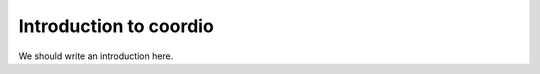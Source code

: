
.. _intro:

Introduction to coordio
===============================

We should write an introduction here.
